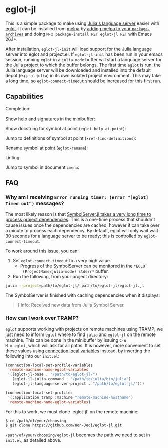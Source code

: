 * eglot-jl

This is a simple package to make using [[https://github.com/julia-vscode/LanguageServer.jl][Julia's language server]] easier
with [[https://github.com/joaotavora/eglot][eglot]]. It can be installed from [[https://melpa.org/#/eglot-jl][melpa]] by [[https://melpa.org/#/getting-started][adding melpa to your
~package-archives~ ]] and doing =M-x package-install RET eglot-jl RET=
with Emacs 26.1+.

After installation, ~eglot-jl-init~ will load support for the Julia
language server into eglot and project.el. If ~eglot-jl-init~ has been
run in your emacs session, running ~eglot~ in a ~julia-mode~ buffer
will start a language server for the [[https://docs.julialang.org/en/v1.1/manual/code-loading/#Project-environments-1][Julia project]] to which the buffer
belongs. The first time ~eglot~ is run, the Julia language server will
be downloaded and installed into the default depot (e.g. =~/.julia=)
in its own isolated project environment. This may take a long time, so
~eglot-connect-timeout~ should be increased for this first run.

** Capabilities
Completion:

[[./images/completion.gif]]

Show help and signatures in the minibuffer:

[[./images/minibuffer_help.gif]]

Show docstring for symbol at point (~eglot-help-at-point~):

[[./images/eglot-help-at-point.gif]]

Jump to definitions of symbol at point (~xref-find-definitions~):

[[./images/xref-find-definitions.gif]]

Rename symbol at point (~eglot-rename~):

[[./images/eglot-rename.gif]]

Linting:

[[./images/lint.gif]]

Jump to symbol in document ~imenu~:

[[./images/imenu.gif]]

** FAQ
*** Why am I receiving ~Error running timer: (error "[eglot] Timed out")~ messages?
The most likely reason is that [[https://github.com/julia-vscode/SymbolServer.jl/issues/56][SymbolServer.jl takes a very long time
to process project dependencies]]. This is a one-time process that
shouldn't cause issues once the dependencies are cached, however it
can take over a minute to process each dependency. By default, eglot
will only wait wait 30 seconds for a language server to be ready; this
is controlled by =eglot-connect-timeout=.

To work around this issue, you can:

1. Set =eglot-connect-timeout= to a very high value.
   - Progress of the SymbolServer can be monitored in the =*EGLOT
     (ProjectName/julia-mode) stderr*= buffer.
2. Run the following, from your project directory:

#+begin_src sh
  julia --project=path/to/eglot-jl/ path/to/eglot-jl/eglot-jl.jl
#+end_src

The SymbolServer is finished with caching dependencies when it
displays:

#+begin_quote
[ Info: Received new data from Julia Symbol Server.
#+end_quote

*** How can I work over TRAMP?
~eglot~ supports working with projects on remote machines using TRAMP;
we just need to inform ~eglot~ where to find ~julia~ and ~eglot-jl~ on
the remote machine. This can be done in the minibuffer by issuing ~C-u
M-x eglot~, which will ask for all paths. It is however, more
convenient to set these values using [[https://www.gnu.org/software/emacs/manual/html_node/elisp/Connection-Local-Variables.html][connection local variables]]
instead, by inserting the following into our ~init.el~:
#+BEGIN_SRC emacs-lisp
  (connection-local-set-profile-variables
   'remote-machine-name-eglot-variables
   '((eglot-jl-base . "/path/to/eglot-jl/")
     (eglot-jl-julia-command . "/path/to/julia/bin/julia")
     (eglot-jl-language-server-project . "/path/to/eglot-jl/")))

  (connection-local-set-profiles
   '(:application tramp :machine "remote-machine-hostname")
   'remote-machine-name-eglot-variables)
#+END_SRC
For this to work, we must clone `eglot-jl` on the remote machine:
#+BEGIN_SRC sh
  $ cd /path/of/your/choosing
  $ git clone https://github.com/non-Jedi/eglot-jl.git
#+END_SRC
=/path/of/your/choosing/eglot-jl= becomes the path we need to set in
~init.el~, as detailed above.
